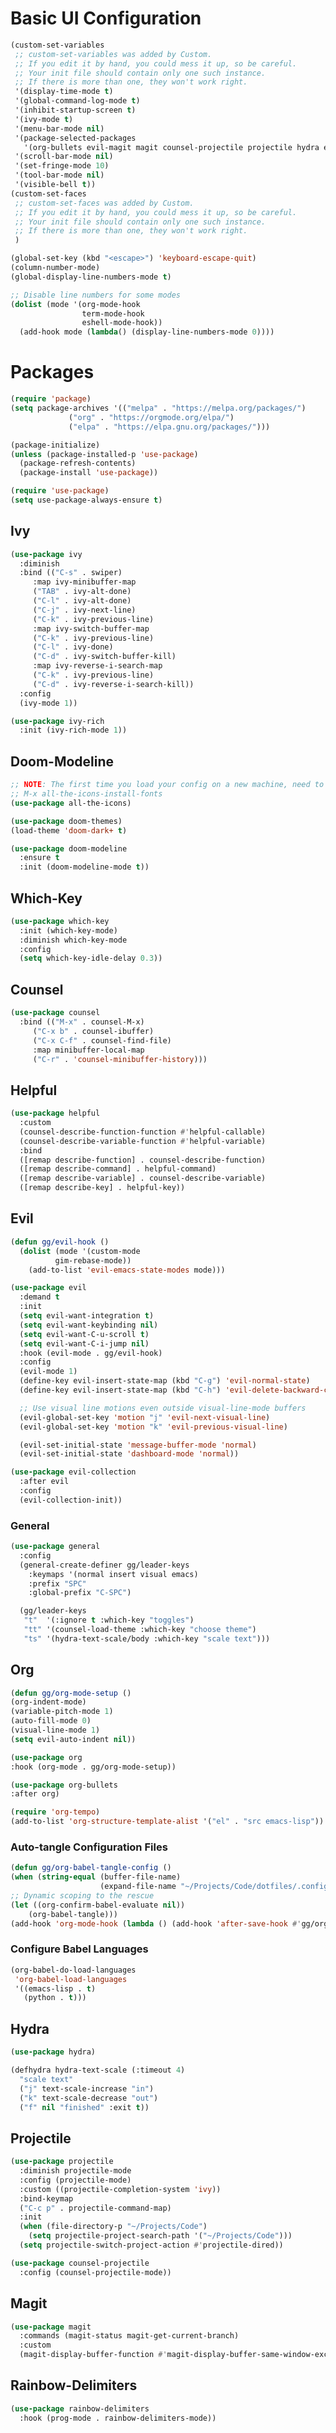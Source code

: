 #+title Emacs Configuration
#+PROPERTY: header-args:emacs-lisp :tangle ./init.el

* Basic UI Configuration
#+begin_src emacs-lisp
  (custom-set-variables
   ;; custom-set-variables was added by Custom.
   ;; If you edit it by hand, you could mess it up, so be careful.
   ;; Your init file should contain only one such instance.
   ;; If there is more than one, they won't work right.
   '(display-time-mode t)
   '(global-command-log-mode t)
   '(inhibit-startup-screen t)
   '(ivy-mode t)
   '(menu-bar-mode nil)
   '(package-selected-packages
     '(org-bullets evil-magit magit counsel-projectile projectile hydra evil-collection evil general doom-themes helpful ivy-rich which-key rainbow-delimiters doom-modeline counsel ivy use-package exwm))
   '(scroll-bar-mode nil)
   '(set-fringe-mode 10)
   '(tool-bar-mode nil)
   '(visible-bell t))
  (custom-set-faces
   ;; custom-set-faces was added by Custom.
   ;; If you edit it by hand, you could mess it up, so be careful.
   ;; Your init file should contain only one such instance.
   ;; If there is more than one, they won't work right.
   )

  (global-set-key (kbd "<escape>") 'keyboard-escape-quit)
  (column-number-mode)
  (global-display-line-numbers-mode t)

  ;; Disable line numbers for some modes
  (dolist (mode '(org-mode-hook
                  term-mode-hook
                  eshell-mode-hook))
    (add-hook mode (lambda() (display-line-numbers-mode 0))))

#+end_src

* Packages
#+begin_src emacs-lisp
(require 'package)
(setq package-archives '(("melpa" . "https://melpa.org/packages/")
			 ("org" . "https://orgmode.org/elpa/")
			 ("elpa" . "https://elpa.gnu.org/packages/")))

(package-initialize)
(unless (package-installed-p 'use-package)
  (package-refresh-contents)
  (package-install 'use-package))

(require 'use-package)
(setq use-package-always-ensure t)

#+end_src

** Ivy
#+begin_src emacs-lisp
(use-package ivy
  :diminish
  :bind (("C-s" . swiper)
	 :map ivy-minibuffer-map
	 ("TAB" . ivy-alt-done)
	 ("C-l" . ivy-alt-done)
	 ("C-j" . ivy-next-line)
	 ("C-k" . ivy-previous-line)
	 :map ivy-switch-buffer-map
	 ("C-k" . ivy-previous-line)
	 ("C-l" . ivy-done)
	 ("C-d" . ivy-switch-buffer-kill)
	 :map ivy-reverse-i-search-map
	 ("C-k" . ivy-previous-line)
	 ("C-d" . ivy-reverse-i-search-kill))
  :config
  (ivy-mode 1))

(use-package ivy-rich
  :init (ivy-rich-mode 1))

#+end_src

** Doom-Modeline
#+begin_src emacs-lisp
;; NOTE: The first time you load your config on a new machine, need to run following:
;; M-x all-the-icons-install-fonts
(use-package all-the-icons)

(use-package doom-themes)
(load-theme 'doom-dark+ t)

(use-package doom-modeline
  :ensure t
  :init (doom-modeline-mode t))

#+end_src

** Which-Key
#+begin_src emacs-lisp
(use-package which-key
  :init (which-key-mode)
  :diminish which-key-mode
  :config
  (setq which-key-idle-delay 0.3))

#+end_src

** Counsel
#+begin_src emacs-lisp
(use-package counsel
  :bind (("M-x" . counsel-M-x)
	 ("C-x b" . counsel-ibuffer)
	 ("C-x C-f" . counsel-find-file)
	 :map minibuffer-local-map
	 ("C-r" . 'counsel-minibuffer-history)))

#+end_src

** Helpful
#+begin_src emacs-lisp
(use-package helpful
  :custom
  (counsel-describe-function-function #'helpful-callable)
  (counsel-describe-variable-function #'helpful-variable)
  :bind
  ([remap describe-function] . counsel-describe-function)
  ([remap describe-command] . helpful-command)
  ([remap describe-variable] . counsel-describe-variable)
  ([remap describe-key] . helpful-key))

#+end_src

** Evil
#+begin_src emacs-lisp
(defun gg/evil-hook ()
  (dolist (mode '(custom-mode
		  gim-rebase-mode))
    (add-to-list 'evil-emacs-state-modes mode)))

(use-package evil
  :demand t
  :init
  (setq evil-want-integration t)
  (setq evil-want-keybinding nil)
  (setq evil-want-C-u-scroll t)
  (setq evil-want-C-i-jump nil)
  :hook (evil-mode . gg/evil-hook)
  :config
  (evil-mode 1)
  (define-key evil-insert-state-map (kbd "C-g") 'evil-normal-state)
  (define-key evil-insert-state-map (kbd "C-h") 'evil-delete-backward-char-and-join)

  ;; Use visual line motions even outside visual-line-mode buffers
  (evil-global-set-key 'motion "j" 'evil-next-visual-line)
  (evil-global-set-key 'motion "k" 'evil-previous-visual-line)

  (evil-set-initial-state 'message-buffer-mode 'normal)
  (evil-set-initial-state 'dashboard-mode 'normal))

(use-package evil-collection
  :after evil
  :config
  (evil-collection-init))

#+end_src

*** General
#+begin_src emacs-lisp
(use-package general
  :config
  (general-create-definer gg/leader-keys
    :keymaps '(normal insert visual emacs)
    :prefix "SPC"
    :global-prefix "C-SPC")

  (gg/leader-keys
   "t"  '(:ignore t :which-key "toggles")
   "tt" '(counsel-load-theme :which-key "choose theme")
   "ts" '(hydra-text-scale/body :which-key "scale text")))

#+end_src
** Org
#+begin_src emacs-lisp
(defun gg/org-mode-setup ()
(org-indent-mode)
(variable-pitch-mode 1)
(auto-fill-mode 0)
(visual-line-mode 1)
(setq evil-auto-indent nil))

(use-package org
:hook (org-mode . gg/org-mode-setup))

(use-package org-bullets
:after org)

(require 'org-tempo)
(add-to-list 'org-structure-template-alist '("el" . "src emacs-lisp"))
#+end_src

*** Auto-tangle Configuration Files
#+begin_src emacs-lisp
(defun gg/org-babel-tangle-config ()
(when (string-equal (buffer-file-name)
                    (expand-file-name "~/Projects/Code/dotfiles/.config/emacs-config.org"))
;; Dynamic scoping to the rescue
(let ((org-confirm-babel-evaluate nil))
    (org-babel-tangle)))
(add-hook 'org-mode-hook (lambda () (add-hook 'after-save-hook #'gg/org-babel-tangle-config))))

#+end_src

*** Configure Babel Languages
#+begin_src emacs-lisp
(org-babel-do-load-languages
 'org-babel-load-languages
 '((emacs-lisp . t)
   (python . t)))
#+end_src

** Hydra
#+begin_src emacs-lisp
(use-package hydra)

(defhydra hydra-text-scale (:timeout 4)
  "scale text"
  ("j" text-scale-increase "in")
  ("k" text-scale-decrease "out")
  ("f" nil "finished" :exit t))

#+end_src

** Projectile
#+begin_src emacs-lisp
(use-package projectile
  :diminish projectile-mode
  :config (projectile-mode)
  :custom ((projectile-completion-system 'ivy))
  :bind-keymap
  ("C-c p" . projectile-command-map)
  :init
  (when (file-directory-p "~/Projects/Code")
    (setq projectile-project-search-path '("~/Projects/Code")))
  (setq projectile-switch-project-action #'projectile-dired))

(use-package counsel-projectile
  :config (counsel-projectile-mode))

#+end_src

** Magit
#+begin_src emacs-lisp
(use-package magit
  :commands (magit-status magit-get-current-branch)
  :custom
  (magit-display-buffer-function #'magit-display-buffer-same-window-except-diff-v1))

#+end_src

** Rainbow-Delimiters
#+begin_src emacs-lisp
(use-package rainbow-delimiters
  :hook (prog-mode . rainbow-delimiters-mode))
#+end_src

